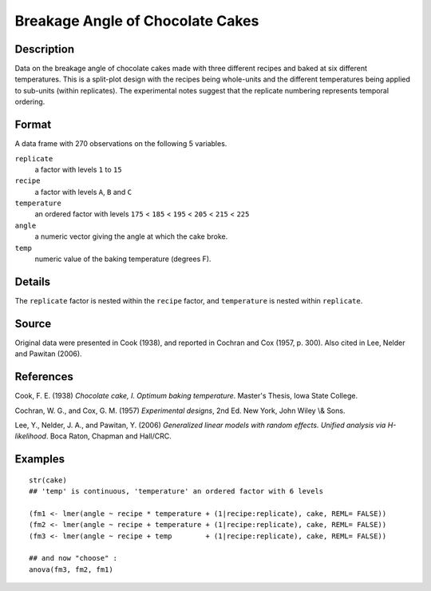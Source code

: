 +--------------------------------------+--------------------------------------+
| cake                                 |
| R Documentation                      |
+--------------------------------------+--------------------------------------+

Breakage Angle of Chocolate Cakes
---------------------------------

Description
~~~~~~~~~~~

Data on the breakage angle of chocolate cakes made with three different
recipes and baked at six different temperatures. This is a split-plot
design with the recipes being whole-units and the different temperatures
being applied to sub-units (within replicates). The experimental notes
suggest that the replicate numbering represents temporal ordering.

Format
~~~~~~

A data frame with 270 observations on the following 5 variables.

``replicate``
    a factor with levels ``1`` to ``15``

``recipe``
    a factor with levels ``A``, ``B`` and ``C``

``temperature``
    an ordered factor with levels ``175`` < ``185`` < ``195`` < ``205``
    < ``215`` < ``225``

``angle``
    a numeric vector giving the angle at which the cake broke.

``temp``
    numeric value of the baking temperature (degrees F).

Details
~~~~~~~

The ``replicate`` factor is nested within the ``recipe`` factor, and
``temperature`` is nested within ``replicate``.

Source
~~~~~~

Original data were presented in Cook (1938), and reported in Cochran and
Cox (1957, p. 300). Also cited in Lee, Nelder and Pawitan (2006).

References
~~~~~~~~~~

Cook, F. E. (1938) *Chocolate cake, I. Optimum baking temperature*.
Master's Thesis, Iowa State College.

Cochran, W. G., and Cox, G. M. (1957) *Experimental designs*, 2nd Ed.
New York, John Wiley \\& Sons.

Lee, Y., Nelder, J. A., and Pawitan, Y. (2006) *Generalized linear
models with random effects. Unified analysis via H-likelihood*. Boca
Raton, Chapman and Hall/CRC.

Examples
~~~~~~~~

::

    str(cake)
    ## 'temp' is continuous, 'temperature' an ordered factor with 6 levels

    (fm1 <- lmer(angle ~ recipe * temperature + (1|recipe:replicate), cake, REML= FALSE))
    (fm2 <- lmer(angle ~ recipe + temperature + (1|recipe:replicate), cake, REML= FALSE))
    (fm3 <- lmer(angle ~ recipe + temp        + (1|recipe:replicate), cake, REML= FALSE))

    ## and now "choose" :
    anova(fm3, fm2, fm1)


